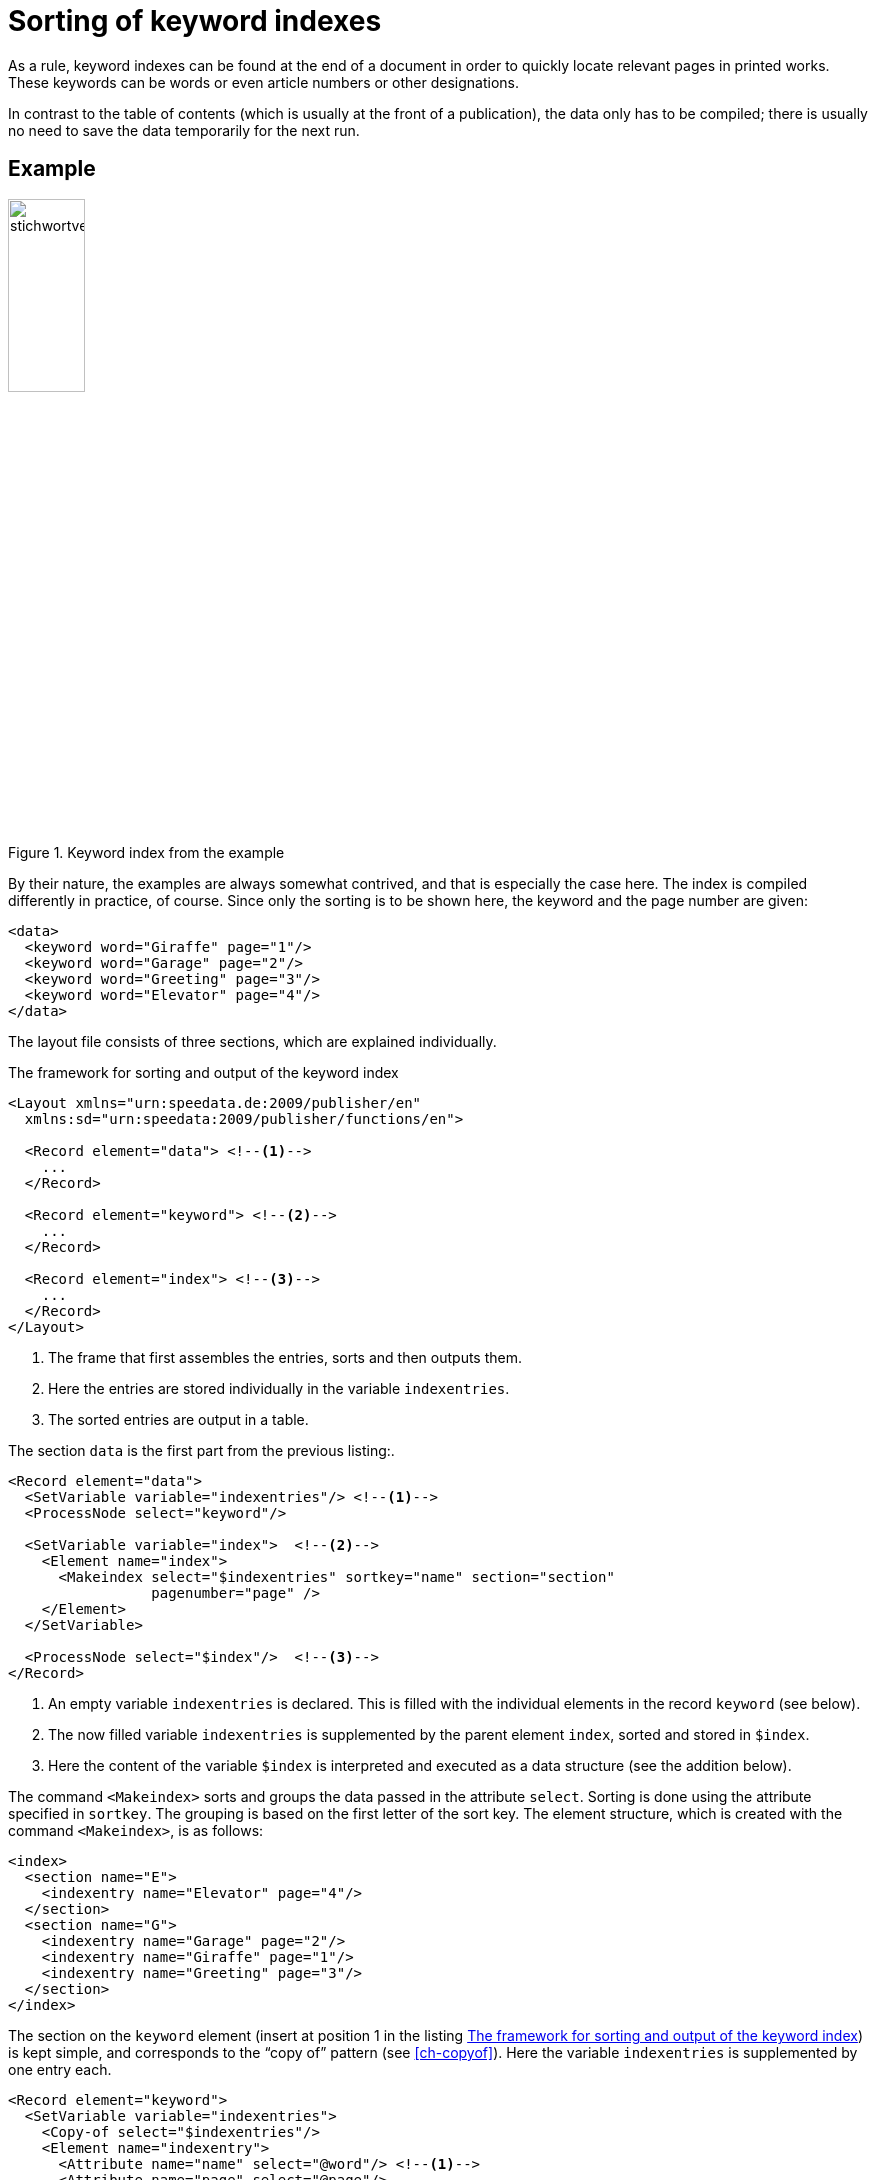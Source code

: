 [[ch-indexcreation,Index]]
= Sorting of keyword indexes

As a rule, keyword indexes can be found at the end of a document in order to quickly locate relevant pages in printed works.
These keywords can be words or even article numbers or other designations.

In contrast to the table of contents (which is usually at the front of a publication), the data only has to be compiled; there is usually no need to save the data temporarily for the next run.

[discrete]
== Example

.Keyword index from the example
image::stichwortverzeichnis.png[width=30%,scaledwidth=50%]

By their nature, the examples are always somewhat contrived, and that is especially the case here.
The index is compiled differently in practice, of course.
Since only the sorting is to be shown here, the keyword and the page number are given:

[source, xml]
-------------------------------------------------------------------------------
<data>
  <keyword word="Giraffe" page="1"/>
  <keyword word="Garage" page="2"/>
  <keyword word="Greeting" page="3"/>
  <keyword word="Elevator" page="4"/>
</data>
-------------------------------------------------------------------------------

The layout file consists of three sections, which are explained individually.

[[lst-stichwort-geruest]]
.The framework for sorting and output of the keyword index
[source, xml]
-------------------------------------------------------------------------------
<Layout xmlns="urn:speedata.de:2009/publisher/en"
  xmlns:sd="urn:speedata:2009/publisher/functions/en">

  <Record element="data"> <!--1-->
    ...
  </Record>

  <Record element="keyword"> <!--2-->
    ...
  </Record>

  <Record element="index"> <!--3-->
    ...
  </Record>
</Layout>
-------------------------------------------------------------------------------
<1> The frame that first assembles the entries, sorts and then outputs them.
<2> Here the entries are stored individually in the variable `indexentries`.
<3> The sorted entries are output in a table.

The section `data` is the first part from the previous listing:.

[source, xml,indent=0]
-------------------------------------------------------------------------------
  <Record element="data">
    <SetVariable variable="indexentries"/> <!--1-->
    <ProcessNode select="keyword"/>

    <SetVariable variable="index">  <!--2-->
      <Element name="index">
        <Makeindex select="$indexentries" sortkey="name" section="section"
                   pagenumber="page" />
      </Element>
    </SetVariable>

    <ProcessNode select="$index"/>  <!--3-->
  </Record>
-------------------------------------------------------------------------------
<1> An empty variable `indexentries` is declared. This is filled with the individual elements in the record `keyword` (see below).
<2> The now filled variable `indexentries` is supplemented by the parent element `index`, sorted and stored in `$index`.
<3> Here the content of the variable `$index` is interpreted and executed as a data structure (see the addition below).


The command `<Makeindex>` sorts and groups the data passed in the attribute `select`.
Sorting is done using the attribute specified in `sortkey`.
The grouping is based on the first letter of the sort key.
The element structure, which is created with the command `<Makeindex>`, is as follows:

[source, xml]
-------------------------------------------------------------------------------
<index>
  <section name="E">
    <indexentry name="Elevator" page="4"/>
  </section>
  <section name="G">
    <indexentry name="Garage" page="2"/>
    <indexentry name="Giraffe" page="1"/>
    <indexentry name="Greeting" page="3"/>
  </section>
</index>
-------------------------------------------------------------------------------


The section on the `keyword` element (insert at position 1 in the listing <<lst-stichwort-geruest>>) is kept simple, and corresponds to the “copy of” pattern (see <<ch-copyof>>).
Here the variable `indexentries` is supplemented by one entry each.

[source, xml,indent=0]
-------------------------------------------------------------------------------
  <Record element="keyword">
    <SetVariable variable="indexentries">
      <Copy-of select="$indexentries"/>
      <Element name="indexentry">
        <Attribute name="name" select="@word"/> <!--1-->
        <Attribute name="page" select="@page"/>
      </Element>
    </SetVariable>
  </Record>
-------------------------------------------------------------------------------
<1> In the current publisher version, the entry that is sorted must be saved in an attribute called `name`.


In the last part the table is output (insert at position 3 in the listing <<lst-stichwort-geruest>>).
For each section (element `section` in `<Makeindex>`) a line in light grey is output with the sort key.
Then, for each entry within this section, a line is output with the name of the entry and the page number.

[source, xml,indent=0]
-------------------------------------------------------------------------------
  <Record element="index">
    <PlaceObject column="1">
      <Table width="3" stretch="max">
        <ForAll select="section">
          <Tr break-below="no" top-distance="10pt">
            <Td colspan="2" background-color="lightgray">
              <Paragraph><Value select="@name"></Value></Paragraph>
            </Td>
          </Tr>
          <ForAll select="indexentry">
            <Tr>
              <Td>
                <Paragraph><Value select="@name"/></Paragraph>
              </Td>
              <Td align="right">
                <Paragraph><Value select="@page"/></Paragraph>
              </Td>
            </Tr>
          </ForAll>
        </ForAll>
      </Table>
    </PlaceObject>
  </Record>
-------------------------------------------------------------------------------


// EOF
